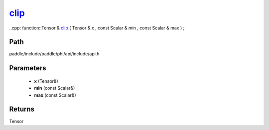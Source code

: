 .. _en_api_paddle_experimental_clip_:

clip_
-------------------------------

..cpp: function::Tensor & clip_ ( Tensor & x , const Scalar & min , const Scalar & max ) ;


Path
:::::::::::::::::::::
paddle/include/paddle/phi/api/include/api.h

Parameters
:::::::::::::::::::::
	- **x** (Tensor&)
	- **min** (const Scalar&)
	- **max** (const Scalar&)

Returns
:::::::::::::::::::::
Tensor
